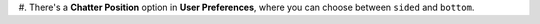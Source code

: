 #. There's a **Chatter Position** option in **User Preferences**, where you can
choose between ``sided`` and ``bottom``.
